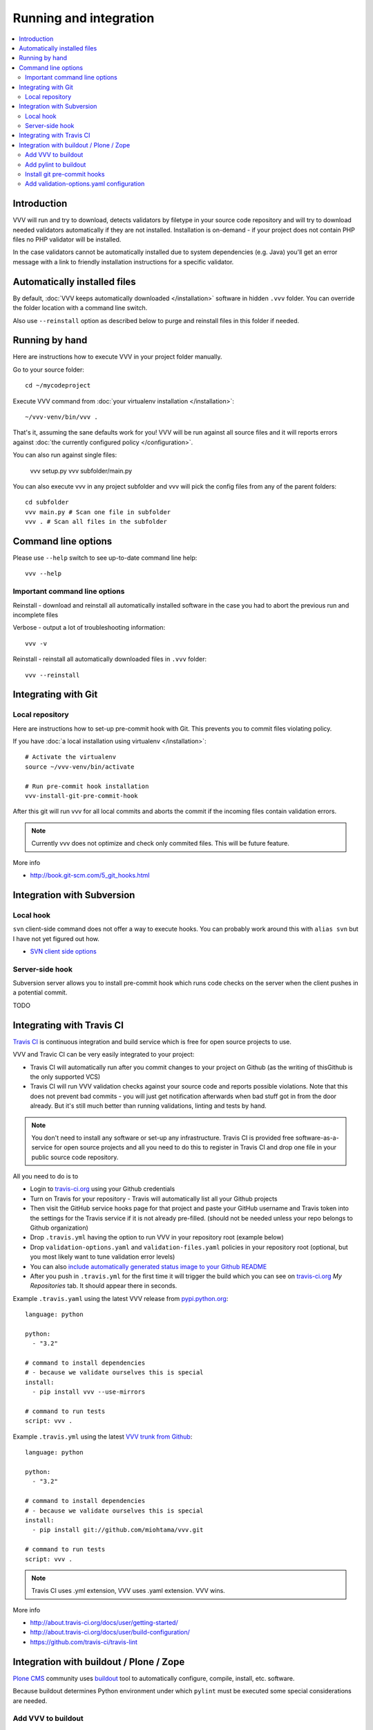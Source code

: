 ===================================
 Running and integration 
===================================

.. contents :: :local:

Introduction 
===================================

VVV will run and try to download, detects validators by filetype
in your source code repository and will try to download
needed validators automatically if they are not installed.
Installation is on-demand - if your project does not 
contain PHP files no PHP validator will be installed.

In the case validators cannot be automatically installed due to system 
dependencies (e.g. Java) you'll get an error message 
with a link to friendly installation instructions for a specific validator.

Automatically installed files
====================================

By default, :doc:`VVV keeps automatically downloaded </installation>`
software in hidden ``.vvv`` folder. You can override
the folder location with a command line switch.

Also use ``--reinstall`` option as described below
to purge and reinstall files in this folder if needed.

Running by hand
==================

Here are instructions how to execute VVV in your 
project folder manually.

Go to your source folder::

    cd ~/mycodeproject

Execute VVV command from :doc:`your virtualenv installation </installation>`::
    
    ~/vvv-venv/bin/vvv .

That's it, assuming the sane defaults work for you! VVV will be run against
all source files and it will reports errors against :doc:`the currently
configured policy </configuration>`.

You can also run against single files:

    vvv setup.py
    vvv subfolder/main.py

You can also execute vvv in any project subfolder and
vvv will pick the config files from any of the parent folders::

  cd subfolder
  vvv main.py # Scan one file in subfolder
  vvv . # Scan all files in the subfolder


Command line options
===================================

Please use ``--help`` switch to see up-to-date command line help::

    vvv --help

Important command line options    
------------------------------------

Reinstall - download and reinstall all automatically
installed software in the case you had to abort the previous run
and incomplete files 

Verbose - output a lot of troubleshooting information::

    vvv -v

Reinstall - reinstall all automatically downloaded files in ``.vvv`` folder::

    vvv --reinstall 

Integrating with Git 
===================================

Local repository
------------------

Here are instructions how to set-up pre-commit hook with Git.
This prevents you to commit files violating policy.

If you have :doc:`a local installation using virtualenv </installation>`::

    # Activate the virtualenv
    source ~/vvv-venv/bin/activate

    # Run pre-commit hook installation
    vvv-install-git-pre-commit-hook

After this git will run vvv for all local commits and aborts
the commit if the incoming files contain validation errors.

.. note ::

    Currently vvv does not optimize and check only commited files.
    This will be future feature.    

More info 

* http://book.git-scm.com/5_git_hooks.html

Integration with Subversion
===================================

Local hook
------------------

``svn`` client-side command does not offer a way to execute hooks.
You can probably work around this with ``alias svn``
but I have not yet figured out how.

* `SVN client side options <http://svnbook.red-bean.com/en/1.7/svn.advanced.confarea.html>`_

Server-side hook
------------------

Subversion server allows you to install pre-commit hook which runs code
checks on the server when the client pushes in a potential commit.

TODO

Integrating with Travis CI
===================================

`Travis CI <http://about.travis-ci.org/>`_ is continuous integration and build service
which is free for open source projects to use.

VVV and Travic CI can be very easily integrated to your project:

* Travis CI will automatically run after you commit changes to your project on Github 
  (as the writing of thisGithub is the only supported VCS)

* Travis CI will run VVV validation checks against your source code and reports possible violations.
  Note that this does not prevent bad commits - you will just get notification afterwards
  when bad stuff got in from the door already. But it's still much better than running
  validations, linting and tests by hand.

.. note ::

    You don't need to install any software or set-up any infrastructure. Travis CI
    is provided free software-as-a-service for open source projects and all you 
    need to do this to register in Travis CI and drop one file in your
    public source code repository.

All you need to do is to

* Login to `travis-ci.org <http://travis-ci.org/>`_ using your Github credentials

* Turn on Travis for your repository - Travis will automatically list all your Github projects

* Then visit the GitHub service hooks page for that project and paste your GitHub username and 
  Travis token into the settings for the Travis service if it is not already pre-filled. 
  (should not be needed unless your repo belongs to Github organization)

* Drop ``.travis.yml`` having the option to run VVV in your repository root (example below) 

* Drop ``validation-options.yaml`` and ``validation-files.yaml`` policies in your repository root (optional, but you most likely want to tune validation error levels)

* You can also `include automatically generated status image to your Github README <http://about.travis-ci.org/docs/user/status-images/>`_

* After you push in ``.travis.yml`` for the first time it will trigger the build which you can 
  see on `travis-ci.org <http://travis-ci.org/>`_ *My Repositories* tab. It should appear there in seconds. 

Example ``.travis.yaml`` using the latest VVV release from `pypi.python.org <http://pypi.python.org>`_::

    language: python

    python:
      - "3.2"

    # command to install dependencies
    # - because we validate ourselves this is special
    install:
      - pip install vvv --use-mirrors

    # command to run tests
    script: vvv .

Example ``.travis.yml`` using the latest `VVV trunk from Github <https://github.com/miohtama/vvv>`_::

    language: python

    python:
      - "3.2"

    # command to install dependencies
    # - because we validate ourselves this is special
    install:
      - pip install git://github.com/miohtama/vvv.git

    # command to run tests
    script: vvv .

.. note ::

    Travis CI uses .yml extension, VVV uses .yaml extension. VVV wins.

More info

* http://about.travis-ci.org/docs/user/getting-started/

* http://about.travis-ci.org/docs/user/build-configuration/

* https://github.com/travis-ci/travis-lint

Integration with buildout / Plone / Zope 
============================================

`Plone CMS <http://plone.org>`_ community 
uses `buildout <http://www.buildout.org>`_
tool to automatically configure, compile, install, etc.
software.

Because buildout determines Python environment under 
which ``pylint`` must be executed some special considerations 
are needed.

Add VVV to buildout
------------------------

This will install VVV with buildout run. In ``buildout.cfg``::

  parts =
    ...
    vvv

  # Install VVV under Python 3's virtualenv vvv-venv in buildout root
  # If you get "SyntaxError: invalid syntax" make sure your operating system's virtualenv command is up-to-date 
  # for Python 3
  [vvv]
  recipe = plone.recipe.command
  stop-on-error = true
  location ${buildout:directory}/vvv-venv
  command = wget "https://raw.github.com/pypa/virtualenv/master/virtualenv.py" ; python3 virtualenv.py -p python3 vvv-venv && source vvv-venv/bin/activate && pip install vvv 
  update-command = 

Add pylint to buildout
------------------------

First you need to install ``pylint`` using buildout. In your ``buildout.cfg`` add::

    parts =
      pylint
      ...

    # Install pylint command needed for VVV package validator
    [pylint]
    recipe = zc.recipe.egg
    eggs =
        ${instance:eggs}
        pylint
    entry-points = pylint=pylint.lint:Run
    arguments = sys.argv[1:]

Install git pre-commit hooks
--------------------------------

You are probably checking out and managing source code with 
`Mr. Developer <http://pypi.python.org/pypi/mr.developer/>`_
and buildout.

For now, manually activate git pre-commit hooks 
as instructed above, after the source code has been checked out.

.. note ::
  
  This can be forced in the future via buildout, so everyone
  who gets the source code will be forced to use pre-commit hook validation.

Add validation-options.yaml configuration
---------------------------------------------

For example configuration files to be dropped
in your project root, please see `youraddon Plone add-on template package on Github <https://github.com/miohtama/sane_plone_addon_template/tree/master/youraddon>`_.

